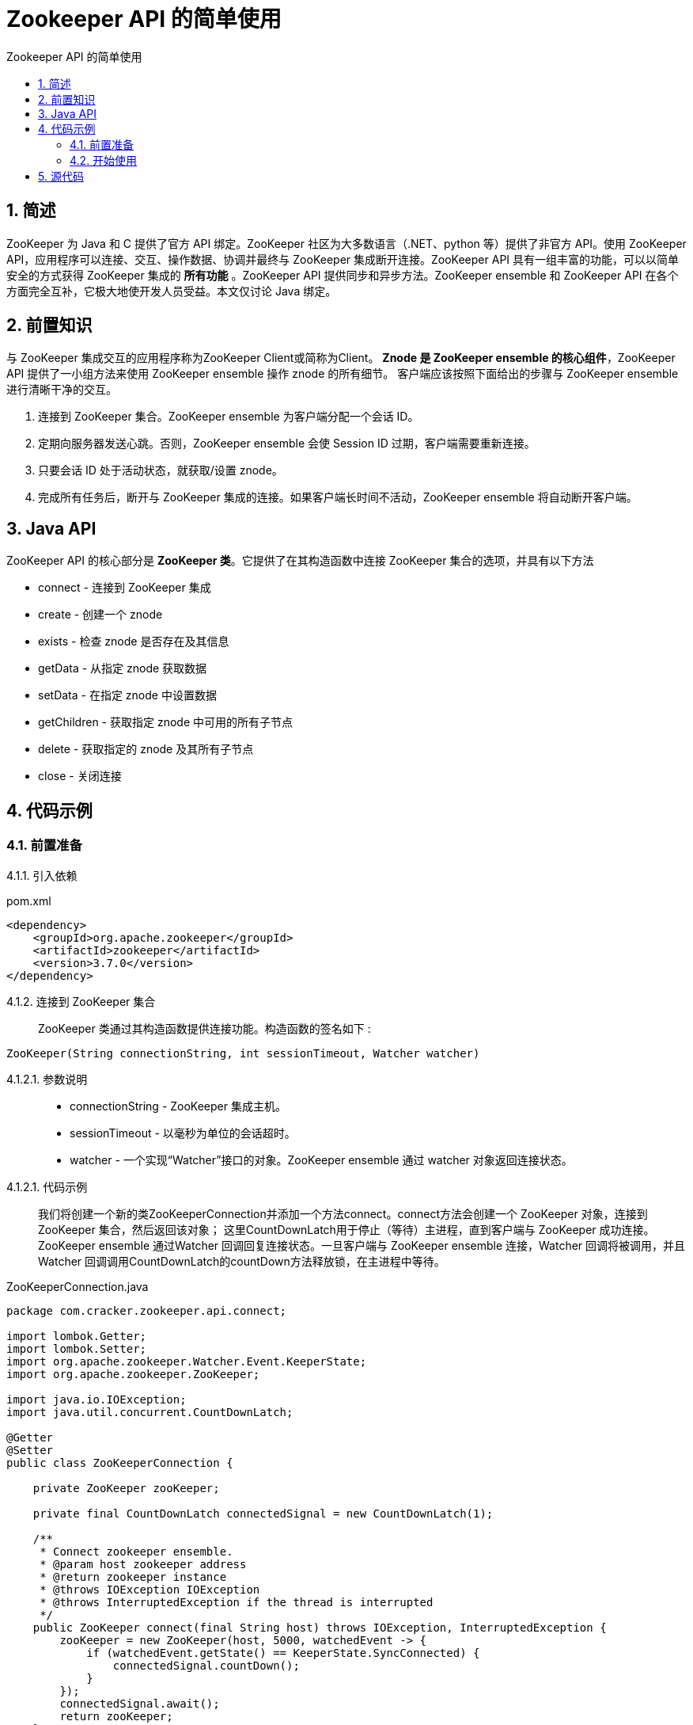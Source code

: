 = Zookeeper API 的简单使用
:toc:
:toc-title: Zookeeper API 的简单使用

== 1. 简述
[.lead]
ZooKeeper 为 Java 和 C 提供了官方 API 绑定。ZooKeeper 社区为大多数语言（.NET、python 等）提供了非官方 API。使用 ZooKeeper API，应用程序可以连接、交互、操作数据、协调并最终与 ZooKeeper 集成断开连接。ZooKeeper API 具有一组丰富的功能，可以以简单安全的方式获得 ZooKeeper 集成的 *所有功能* 。ZooKeeper API 提供同步和异步方法。ZooKeeper ensemble 和 ZooKeeper API 在各个方面完全互补，它极大地使开发人员受益。本文仅讨论 Java 绑定。

== 2. 前置知识
[.lead]
与 ZooKeeper 集成交互的应用程序称为ZooKeeper Client或简称为Client。
*Znode 是 ZooKeeper ensemble 的核心组件*，ZooKeeper API 提供了一小组方法来使用 ZooKeeper ensemble 操作 znode 的所有细节。
客户端应该按照下面给出的步骤与 ZooKeeper ensemble 进行清晰干净的交互。

. 连接到 ZooKeeper 集合。ZooKeeper ensemble 为客户端分配一个会话 ID。
. 定期向服务器发送心跳。否则，ZooKeeper ensemble 会使 Session ID 过期，客户端需要重新连接。
. 只要会话 ID 处于活动状态，就获取/设置 znode。
. 完成所有任务后，断开与 ZooKeeper 集成的连接。如果客户端长时间不活动，ZooKeeper ensemble 将自动断开客户端。

== 3. Java API
[.lead]
ZooKeeper API 的核心部分是 *ZooKeeper 类*。它提供了在其构造函数中连接 ZooKeeper 集合的选项，并具有以下方法

* connect - 连接到 ZooKeeper 集成
* create - 创建一个 znode
* exists - 检查 znode 是否存在及其信息
* getData - 从指定 znode 获取数据
* setData - 在指定 znode 中设置数据
* getChildren - 获取指定 znode 中可用的所有子节点
* delete - 获取指定的 znode 及其所有子节点
* close - 关闭连接

== 4. 代码示例
=== 4.1. 前置准备

4.1.1. 引入依赖::
[[app-listing]]
[source,xml]
.pom.xml
----
<dependency>
    <groupId>org.apache.zookeeper</groupId>
    <artifactId>zookeeper</artifactId>
    <version>3.7.0</version>
</dependency>
----

4.1.2. 连接到 ZooKeeper 集合::
ZooKeeper 类通过其构造函数提供连接功能。构造函数的签名如下
[[ZooKeeper]]:
[source,Java]
----
ZooKeeper(String connectionString, int sessionTimeout, Watcher watcher)
----

4.1.2.1. 参数说明::
* connectionString - ZooKeeper 集成主机。
* sessionTimeout - 以毫秒为单位的会话超时。
* watcher - 一个实现“Watcher”接口的对象。ZooKeeper ensemble 通过 watcher 对象返回连接状态。

4.1.2.1. 代码示例::
我们将创建一个新的类ZooKeeperConnection并添加一个方法connect。connect方法会创建一个 ZooKeeper 对象，连接到 ZooKeeper 集合，然后返回该对象；
这里CountDownLatch用于停止（等待）主进程，直到客户端与 ZooKeeper 成功连接。
ZooKeeper ensemble 通过Watcher 回调回复连接状态。一旦客户端与 ZooKeeper ensemble 连接，Watcher 回调将被调用，并且 Watcher 回调调用CountDownLatch的countDown方法释放锁，在主进程中等待。
[[ZooKeeperConnection]]
[source,Java]
.ZooKeeperConnection.java
----
package com.cracker.zookeeper.api.connect;

import lombok.Getter;
import lombok.Setter;
import org.apache.zookeeper.Watcher.Event.KeeperState;
import org.apache.zookeeper.ZooKeeper;

import java.io.IOException;
import java.util.concurrent.CountDownLatch;

@Getter
@Setter
public class ZooKeeperConnection {

    private ZooKeeper zooKeeper;

    private final CountDownLatch connectedSignal = new CountDownLatch(1);

    /**
     * Connect zookeeper ensemble.
     * @param host zookeeper address
     * @return zookeeper instance
     * @throws IOException IOException
     * @throws InterruptedException if the thread is interrupted
     */
    public ZooKeeper connect(final String host) throws IOException, InterruptedException {
        zooKeeper = new ZooKeeper(host, 5000, watchedEvent -> {
            if (watchedEvent.getState() == KeeperState.SyncConnected) {
                connectedSignal.countDown();
            }
        });
        connectedSignal.await();
        return zooKeeper;
    }

    /**
     * Disconnect from zookeeper server.
     * @throws InterruptedException if the thread is interrupted
     */
    public void close() throws InterruptedException {
        zooKeeper.close();
    }
}
----

=== 4.2. 开始使用

4.2.1. 创建一个Znode::
ZooKeeper 类提供create 方法来在 ZooKeeper 集成中创建新的 znode。create方法的签名如下
[[create]]:
[source,Java]
----
create(String path, byte[] data, List<ACL> acl, CreateMode createMode)
----
4.2.1.1. 参数说明::
* path - Znode 路径。例如，/myapp1、/myapp2、/myapp1/mydata1、myapp2/mydata1/myanothersubdata

* data - 要存储在指定 znode 路径中的数据

* acl - 要创建的节点的访问控制列表。ZooKeeper API 提供了一个静态接口ZooDefs.Ids来获取一些基本的 acl 列表。例如，ZooDefs.Ids.OPEN_ACL_UNSAFE 返回打开 znode 的 acl 列表。

* createMode - 节点的类型，可以是临时的、顺序的或两者兼而有之。这是一个枚举。

4.2.1.2. 代码示例::
我们将创建一个新的 Java 应用程序来测试 ZooKeeper API 的节点相关功能。创建一个文件ZooKeeperNode.java，添加create方法，该create方法调用了Zookeeper类的create方法以实现节点创建功能。
[[ZooKeeperNode.create]]
[source,Java]
.ZooKeeperNode.java
----
package com.cracker.zookeeper.api.node;

import lombok.AllArgsConstructor;
import lombok.Getter;
import lombok.Setter;
import org.apache.zookeeper.CreateMode;
import org.apache.zookeeper.KeeperException;
import org.apache.zookeeper.Watcher;
import org.apache.zookeeper.ZooDefs.Ids;
import org.apache.zookeeper.ZooKeeper;

import java.util.List;

@Setter
@Getter
@AllArgsConstructor
public class ZooKeeperNode {

    private ZooKeeper zooKeeper;

    /**
     * Create ZNode in zookeeper ensemble.
     * @param path ZNode path
     * @param data ZNode data
     * @throws InterruptedException if the thread is interrupted
     * @throws KeeperException zookeeper exception
     */
    public void create(final String path, final byte[] data) throws InterruptedException, KeeperException {
        zooKeeper.create(path, data, Ids.OPEN_ACL_UNSAFE, CreateMode.PERSISTENT);
    }
}
----

4.2.1.3. 单元测试::
----
init方法将被用来获得一个zk连接，close方法则用来关闭它
----
使用init获得一个zk连接后，调用连接的create方法来创建一个Znode。
[[createNode]]
[source,Java]
.ZooKeeperNodeTest.java
----
package com.cracker.zookeeper.api.node;

import com.cracker.zookeeper.api.connect.ZooKeeperConnection;
import org.apache.zookeeper.Watcher.Event.EventType;
import org.apache.zookeeper.Watcher.Event.KeeperState;
import org.apache.zookeeper.ZooKeeper;
import org.junit.Test;

import java.io.IOException;
import java.nio.charset.StandardCharsets;
import java.util.concurrent.CountDownLatch;

public class ZooKeeperNodeTest {

    ZooKeeperConnection zooKeeperConnection;
    ZooKeeper zooKeeper;
    ZooKeeperNode zooKeeperNode;

    private void init() throws IOException, InterruptedException {
        zooKeeperConnection = new ZooKeeperConnection();
        zooKeeper = zooKeeperConnection.connect("localhost");
        zooKeeperNode = new ZooKeeperNode(zooKeeper);
    }

    private void close() throws InterruptedException {
        zooKeeperConnection.close();
    }

    @Test
    public void createNode() {
        String path = "/MyFirstZNode";
        byte[] data = "My first zookeeper app".getBytes();
        try {
            init();
            zooKeeperNode.create(path, data);
            close();
        } catch (Exception e) {
            System.out.println(e.getMessage());
        }
    }
}
----

4.2.1.4. 测试结果::
创建节点测试结果如下:
----
使用的zk客户端程序是PrettyZoo
----

image::createNode.png[]

4.2.2. 检查一个Znode是否存在::
ZooKeeper 类提供了 exists 方法来检查 znode 的存在。如果指定的 znode 存在，则返回 znode 的元数据。exists方法的签名如下
[[exists]]:
[source,Java]
----
exists(String path, boolean watcher)
----
4.2.2.1. 参数说明::
* 路径- Znode 路径
* watcher - 指定是否监视指定 znode 的布尔值

4.2.2.2. 代码示例::
在 ZooKeeperNode.java 中添加 exists 方法，该 exists 方法调用了ZooKeeper的exists方法：

[[ZooKeeperNode.exists]]
[source,Java]
.ZooKeeperNode.java
----
package com.cracker.zookeeper.api.node;

import lombok.AllArgsConstructor;
import lombok.Getter;
import lombok.Setter;
import org.apache.zookeeper.CreateMode;
import org.apache.zookeeper.KeeperException;
import org.apache.zookeeper.Watcher;
import org.apache.zookeeper.ZooDefs.Ids;
import org.apache.zookeeper.ZooKeeper;
import org.apache.zookeeper.data.Stat;

import java.util.List;

@Setter
@Getter
@AllArgsConstructor
public class ZooKeeperNode {

    private ZooKeeper zooKeeper;

    /**
     * Check existence of ZNode and its status, if ZNode is available.
     * @param path ZNode path
     * @return ZNode status
     * @throws InterruptedException if the thread is interrupted
     * @throws KeeperException zookeeper exception
     */
    public Stat exists(final String path) throws InterruptedException, KeeperException {
        return zooKeeper.exists(path, true);
    }
}
----

4.2.2.3. 单元测试::
通过init获得一个zk连接后调用exists方法判断节点是否存在：
[[existsNode]]
[source,Java]
.ZooKeeperNodeTest.java
----
package com.cracker.zookeeper.api.node;

import com.cracker.zookeeper.api.connect.ZooKeeperConnection;
import org.apache.zookeeper.Watcher.Event.EventType;
import org.apache.zookeeper.Watcher.Event.KeeperState;
import org.apache.zookeeper.ZooKeeper;
import org.apache.zookeeper.data.Stat;
import org.junit.Test;

import java.io.IOException;
import java.nio.charset.StandardCharsets;
import java.util.List;
import java.util.concurrent.CountDownLatch;

public class ZooKeeperNodeTest {

    ZooKeeperConnection zooKeeperConnection;
    ZooKeeper zooKeeper;
    ZooKeeperNode zooKeeperNode;

    private void init() throws IOException, InterruptedException {
        zooKeeperConnection = new ZooKeeperConnection();
        zooKeeper = zooKeeperConnection.connect("localhost");
        zooKeeperNode = new ZooKeeperNode(zooKeeper);
    }

    private void close() throws InterruptedException {
        zooKeeperConnection.close();
    }

    @Test
    public void existsNode() {
        String path = "/MyFirstZNode";
        try {
            init();
            Stat stat = zooKeeperNode.exists(path);
            if(stat != null) {
                System.out.println("Node exists and the node version is " + stat.getVersion());
            } else {
                System.out.println("Node does not exists");
            }
            close();
        } catch (Exception e) {
            System.out.println(e.getMessage());
        }
    }
}
----

4.2.2.4. 测试结果::
判断节点是否存在测试结果如下：

image::existsNode.png[]

4.2.3. 获取Znode数据::
ZooKeeper 类提供getData方法来获取附加在指定 znode 中的数据及其状态。getData方法的签名如下
[[getData]]:
[source,Java]
----
getData(String path, Watcher watcher, Stat stat)
----

4.2.3.1. 参数说明::
* path - Znode 路径。
* watcher - Watcher类型的回调函数。当指定 znode 的数据发生变化时，ZooKeeper ensemble 将通过 Watcher 回调进行通知。这是一次性通知。
* stat - 返回 znode 的元数据。

4.2.3.2. 代码示例::
在ZooKeeperNode添加getData方法，该getData方法调用了ZooKeeper的getData方法。
[[ZooKeeperNode.getData]]
[source,Java]
.ZooKeeperNode.java
----
package com.cracker.zookeeper.api.node;

import lombok.AllArgsConstructor;
import lombok.Getter;
import lombok.Setter;
import org.apache.zookeeper.CreateMode;
import org.apache.zookeeper.KeeperException;
import org.apache.zookeeper.Watcher;
import org.apache.zookeeper.ZooDefs.Ids;
import org.apache.zookeeper.ZooKeeper;
import org.apache.zookeeper.data.Stat;

import java.util.List;

@Setter
@Getter
@AllArgsConstructor
public class ZooKeeperNode {

    private ZooKeeper zooKeeper;

    /**
     * Get the data attached in a specified ZNode and its status.
     * @param path ZNode path
     * @param watcher callback function of type Watcher. The ZooKeeper ensemble will notify through the Watcher callback when the data of the specified ZNode changes. This is one-time notification
     * @param stat returns the metadata of a ZNode.
     * @return ZNode data
     * @throws InterruptedException if the thread is interrupted
     * @throws KeeperException zookeeper exception
     */
    public byte[] getData(final String path, final Watcher watcher, final Stat stat) throws InterruptedException, KeeperException {
        return zooKeeper.getData(path, watcher, stat);
    }
}
----

4.2.3.3. 单元测试::
这里使用了 CountDownLatch 类的方法来让获得的zk连接能够等待一次zk的节点更新。
[[ZooKeeperNodeTest.getData]]
[source,Java]
.ZooKeeperNodeTest.java
----
package com.cracker.zookeeper.api.node;

import com.cracker.zookeeper.api.connect.ZooKeeperConnection;
import org.apache.zookeeper.Watcher.Event.EventType;
import org.apache.zookeeper.Watcher.Event.KeeperState;
import org.apache.zookeeper.ZooKeeper;
import org.apache.zookeeper.data.Stat;
import org.junit.Test;

import java.io.IOException;
import java.nio.charset.StandardCharsets;
import java.util.List;
import java.util.concurrent.CountDownLatch;

public class ZooKeeperNodeTest {

    ZooKeeperConnection zooKeeperConnection;
    ZooKeeper zooKeeper;
    ZooKeeperNode zooKeeperNode;

    private void init() throws IOException, InterruptedException {
        zooKeeperConnection = new ZooKeeperConnection();
        zooKeeper = zooKeeperConnection.connect("localhost");
        zooKeeperNode = new ZooKeeperNode(zooKeeper);
    }

    private void close() throws InterruptedException {
        zooKeeperConnection.close();
    }

    /**
     * And the application will wait for further notification from the ZooKeeper ensemble.
     *
     * <p>And it's disposable.
     */
    @Test
    public void getNodeData() {
        String path = "/MyFirstZNode";
        CountDownLatch connectedSignal = new CountDownLatch(1);
        try {
            init();
            if (zooKeeperNode.exists(path) != null) {
                byte[] bytes = zooKeeperNode.getData(path, watchedEvent -> {
                    if (watchedEvent.getType() == EventType.None) {
                        if (watchedEvent.getState() == KeeperState.Expired) {
                            connectedSignal.countDown();
                        }
                    } else {
                        try {
                            byte[] tempBytes = zooKeeper.getData(path, false, null);
                            String data = new String(tempBytes, StandardCharsets.UTF_8);
                            System.out.println("data1 = " + data);
                            connectedSignal.countDown();
                        } catch (Exception e) {
                            System.out.println(e.getMessage());
                        }
                    }
                }, null);
                String data = new String(bytes, StandardCharsets.UTF_8);
                System.out.println("data2 = " + data);
                connectedSignal.await();
            } else {
                System.out.println("Node does not exists");
            }
            close();
        } catch (Exception e) {
            System.out.println(e.getMessage());
        }
    }
}

----

4.2.3.4. 测试结果::
获得节点数据测试结果：

image::getNodeData1.png[]

这里可以看到线程一直在等待并返回的是第一次的数据，下面我们通过prettyZoo来更新一次数据：

image::getNodeData2.png[]

然后我们可以发现线程一次停止并获得更新的数据：

image::getNodeData3.png[]

4.2.4. 设置Znode数据::
ZooKeeper 类提供setData方法来修改附加在指定 znode 中的数据。setData方法的签名如下
[[setData]]:
[source,Java]
----
setData(String path, byte[] data, int version)
----
4.2.4.1. 参数说明:::
* 路径- Znode 路径
* data - 要存储在指定 znode 路径中的数据。
* version - znode 的当前版本。每当数据发生变化时，ZooKeeper 都会更新 znode 的版本号。

4.2.4.2. 代码示例:::
在 ZooKeeperNode.java 中添加 update 方法，该方法调用了 ZooKeeper 的 setData 方法，进行了简单处理：
[[ZooKeeperNode.setData]]
[source,Java]
.ZooKeeperNode.java
----
package com.cracker.zookeeper.api.node;

import lombok.AllArgsConstructor;
import lombok.Getter;
import lombok.Setter;
import org.apache.zookeeper.CreateMode;
import org.apache.zookeeper.KeeperException;
import org.apache.zookeeper.Watcher;
import org.apache.zookeeper.ZooDefs.Ids;
import org.apache.zookeeper.ZooKeeper;
import org.apache.zookeeper.data.Stat;

import java.util.List;

@Setter
@Getter
@AllArgsConstructor
public class ZooKeeperNode {

    private ZooKeeper zooKeeper;

    /**
     * Update the data in a ZNode. Similar to getData but without watcher.
     * @param path ZNode path
     * @param data data to store in a specified ZNode path
     * @throws InterruptedException if the thread is interrupted
     * @throws KeeperException zookeeper exception
     */
    public void update(final String path, final byte[] data) throws InterruptedException, KeeperException {
        zooKeeper.setData(path, data, exists(path).getVersion());
    }
}
----

4.2.4.3. 单元测试:::
获得zk连接后调用 update 方法：
[[ZooKeeperNodeTest.updateData]]
[source,Java]
.ZooKeeperNodeTest.java
----
package com.cracker.zookeeper.api.node;

import com.cracker.zookeeper.api.connect.ZooKeeperConnection;
import org.apache.zookeeper.Watcher.Event.EventType;
import org.apache.zookeeper.Watcher.Event.KeeperState;
import org.apache.zookeeper.ZooKeeper;
import org.apache.zookeeper.data.Stat;
import org.junit.Test;

import java.io.IOException;
import java.nio.charset.StandardCharsets;
import java.util.List;
import java.util.concurrent.CountDownLatch;

public class ZooKeeperNodeTest {

    ZooKeeperConnection zooKeeperConnection;
    ZooKeeper zooKeeper;
    ZooKeeperNode zooKeeperNode;

    private void init() throws IOException, InterruptedException {
        zooKeeperConnection = new ZooKeeperConnection();
        zooKeeper = zooKeeperConnection.connect("localhost");
        zooKeeperNode = new ZooKeeperNode(zooKeeper);
    }

    private void close() throws InterruptedException {
        zooKeeperConnection.close();
    }

    @Test
    public void updateNode() {
        String path = "/MyFirstZNode";
        byte[] data = "Success".getBytes();
        try {
            init();
            zooKeeperNode.update(path,data);
            close();
        } catch (Exception e) {
            System.out.println(e.getMessage());
        }
    }
}
----

4.2.4.4. 测试结果::
更新节点数据测试结果：

image::update.png[]

4.2.5. 获取指定Znode数据所有字节点::
ZooKeeper 类提供getChildren方法来获取特定 znode 的所有子节点。getChildren方法的签名如下
[[getChildren]]:
[source,Java]
----
getChildren(String path, Watcher watcher)
----

4.2.5.1. 参数说明::
* path - Znode 路径。
* watcher - “Watcher”类型的回调函数。当指定的 znode 被删除或 znode 下的子节点被创建/删除时，ZooKeeper ensemble 将发出通知。这是一次性通知。

4.2.5.2. 代码示例::
在 ZooKeeperNode.java 中添加 getChildren 方法，该方法调用了 ZooKeeper 的 getChildren 方法进行了简单的处理：
[[ZooKeeperNode.getChildren]]
[source,Java]
.ZooKeeperNode.java
----
package com.cracker.zookeeper.api.node;

import lombok.AllArgsConstructor;
import lombok.Getter;
import lombok.Setter;
import org.apache.zookeeper.CreateMode;
import org.apache.zookeeper.KeeperException;
import org.apache.zookeeper.Watcher;
import org.apache.zookeeper.ZooDefs.Ids;
import org.apache.zookeeper.ZooKeeper;
import org.apache.zookeeper.data.Stat;

import java.util.List;

@Setter
@Getter
@AllArgsConstructor
public class ZooKeeperNode {

    private ZooKeeper zooKeeper;

    /**
     * Get all the sub-node of a particular ZNode.
     * @param path ZNode path
     * @param watcher callback function of type “Watcher”. The ZooKeeper ensemble will notify when the specified ZNode gets deleted or a child under the ZNode gets created or deleted.
     *
     * <p></p>This is a one-time notification.
     * @return get all the sub-node of a particular ZNode
     * @throws InterruptedException if the thread is interrupted
     * @throws KeeperException zookeeper exception
     */
    public List<String> getChildren(final String path, final Watcher watcher) throws InterruptedException, KeeperException {
        return null == watcher ? zooKeeper.getChildren(path, false) : zooKeeper.getChildren(path, watcher);
    }
}

----

4.2.5.3. 单元测试::
首先调用 addNode 方法来创建两个子节点，然后再获得子节点信息：
[[ZooKeeperNodeTest.getChildren]]
[source,Java]
.ZooKeeperNodeTest.java
----
package com.cracker.zookeeper.api.node;

import com.cracker.zookeeper.api.connect.ZooKeeperConnection;
import org.apache.zookeeper.Watcher.Event.EventType;
import org.apache.zookeeper.Watcher.Event.KeeperState;
import org.apache.zookeeper.ZooKeeper;
import org.apache.zookeeper.data.Stat;
import org.junit.Test;

import java.io.IOException;
import java.nio.charset.StandardCharsets;
import java.util.List;
import java.util.concurrent.CountDownLatch;

public class ZooKeeperNodeTest {

    ZooKeeperConnection zooKeeperConnection;
    ZooKeeper zooKeeper;
    ZooKeeperNode zooKeeperNode;

    private void init() throws IOException, InterruptedException {
        zooKeeperConnection = new ZooKeeperConnection();
        zooKeeper = zooKeeperConnection.connect("localhost");
        zooKeeperNode = new ZooKeeperNode(zooKeeper);
    }

    private void close() throws InterruptedException {
        zooKeeperConnection.close();
    }

    @Test
    public void getChildrenNode() {
        String path = "/MyFirstZNode";
        addNode("/MyFirstZNode/MyFirstSubNode", "Hi".getBytes());
        addNode("/MyFirstZNode/MySecondSubNode", "Hello".getBytes());
        try {
            init();
            if (zooKeeperNode.exists(path) != null) {
                List<String> children = zooKeeperNode.getChildren(path, null);
                children.forEach(System.out::println);
            } else {
                System.out.println("Node does not exists");
            }
            close();
        } catch (Exception e) {
            System.out.println(e.getMessage());
        }
    }

    private void addNode(final String path, final byte[] data) {
        try {
            init();
            zooKeeperNode.create(path, data);
            close();
        } catch (Exception e) {
            System.out.println(e.getMessage());
        }
    }
}

----

4.2.5.4. 测试结果::
获取子节点信息测试结果：

image::getChildren.png[]

4.2.5. 删除Znode::
ZooKeeper 类提供delete方法来删除指定的 znode。删除方法的签名如下
[[delete]]:
[source,Java]
----
delete(String path, int version)
----

4.2.5.1. 参数说明::
* path - Znode 路径。
* version - znode 的当前版本

4.2.5.2. 代码示例::
在ZooKeeperNode.java中添加delete方法，该方法调用了 ZooKeeper 的 delete 方法进行了简单处理：
[[ZooKeeperNode.delete]]
[source,Java]
.ZooKeeperNode.java
----
package com.cracker.zookeeper.api.node;

import lombok.AllArgsConstructor;
import lombok.Getter;
import lombok.Setter;
import org.apache.zookeeper.CreateMode;
import org.apache.zookeeper.KeeperException;
import org.apache.zookeeper.Watcher;
import org.apache.zookeeper.ZooDefs.Ids;
import org.apache.zookeeper.ZooKeeper;
import org.apache.zookeeper.data.Stat;

import java.util.List;

@Setter
@Getter
@AllArgsConstructor
public class ZooKeeperNode {

    private ZooKeeper zooKeeper;

    /**
     * Delete a specified ZNode.
     * @param path ZNode path
     * @throws InterruptedException if the thread is interrupted
     * @throws KeeperException zookeeper exception
     */
    public void delete(final String path) throws InterruptedException, KeeperException {
        zooKeeper.delete(path, exists(path).getVersion());
    }
}
----

4.2.5.3. 单元测试::
获取zk连接后直接删除节点：
[[ZooKeeperNodeTest]]
[source,Java]
.ZooKeeperNodeTest.java
----
package com.cracker.zookeeper.api.node;

import com.cracker.zookeeper.api.connect.ZooKeeperConnection;
import org.apache.zookeeper.Watcher.Event.EventType;
import org.apache.zookeeper.Watcher.Event.KeeperState;
import org.apache.zookeeper.ZooKeeper;
import org.apache.zookeeper.data.Stat;
import org.junit.Test;

import java.io.IOException;
import java.nio.charset.StandardCharsets;
import java.util.List;
import java.util.concurrent.CountDownLatch;

public class ZooKeeperNodeTest {

    ZooKeeperConnection zooKeeperConnection;
    ZooKeeper zooKeeper;
    ZooKeeperNode zooKeeperNode;

    private void init() throws IOException, InterruptedException {
        zooKeeperConnection = new ZooKeeperConnection();
        zooKeeper = zooKeeperConnection.connect("localhost");
        zooKeeperNode = new ZooKeeperNode(zooKeeper);
    }

    private void close() throws InterruptedException {
        zooKeeperConnection.close();
    }

    @Test
    public void deleteNode() {
        String path = "/MyFirstZNode/MyFirstSubNode";
        try {
            init();
            zooKeeperNode.delete(path);
            close();
        } catch (Exception e) {
            System.out.println(e.getMessage());
        }
    }
}

----

4.2.5.3. 测试结果::
删除节点测试结果如下：

image::delete.png[]

== 5. 源代码
5.1 github仓库地址::
https://github.com/CrackerSuperior/zookeeper-api-use[zookeeper-api-use]
5.2 git::
https://github.com/CrackerSuperior/zookeeper-api-use.git








